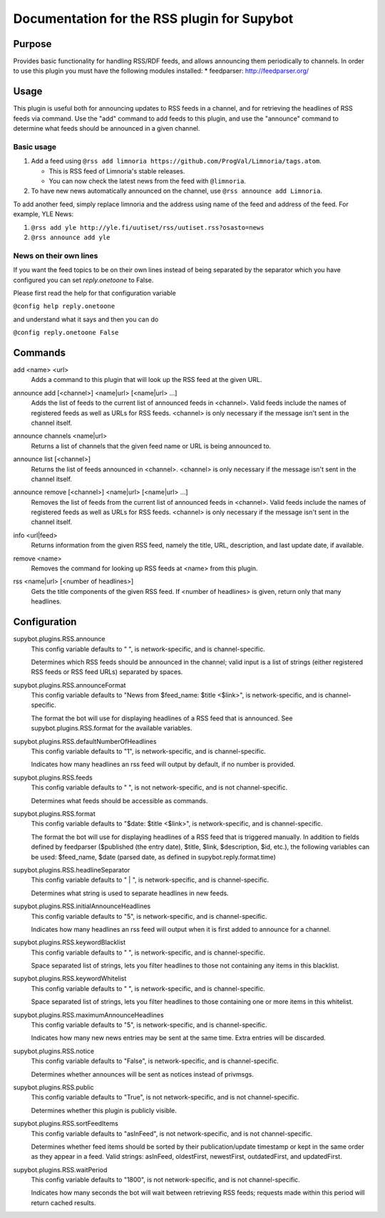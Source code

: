 .. _plugin-RSS:

Documentation for the RSS plugin for Supybot
============================================

Purpose
-------
Provides basic functionality for handling RSS/RDF feeds, and allows announcing
them periodically to channels.
In order to use this plugin you must have the following modules
installed:
* feedparser: http://feedparser.org/

Usage
-----
This plugin is useful both for announcing updates to RSS feeds in a
channel, and for retrieving the headlines of RSS feeds via command.  Use
the "add" command to add feeds to this plugin, and use the "announce"
command to determine what feeds should be announced in a given channel.

Basic usage
^^^^^^^^^^^

1. Add a feed using
   ``@rss add limnoria https://github.com/ProgVal/Limnoria/tags.atom``.

   * This is RSS feed of Limnoria's stable releases.
   * You can now check the latest news from the feed with ``@limnoria``.

2. To have new news automatically announced on the channel, use
   ``@rss announce add Limnoria``.

To add another feed, simply replace limnoria and the address using name
of the feed and address of the feed. For example, YLE News:

1. ``@rss add yle http://yle.fi/uutiset/rss/uutiset.rss?osasto=news``
2. ``@rss announce add yle``

News on their own lines
^^^^^^^^^^^^^^^^^^^^^^^

If you want the feed topics to be on their own lines instead of being separated by
the separator which you have configured you can set `reply.onetoone` to False.

Please first read the help for that configuration variable

``@config help reply.onetoone``

and understand what it says and then you can do

``@config reply.onetoone False``

.. _commands-RSS:

Commands
--------
.. _command-rss-add:

add <name> <url>
  Adds a command to this plugin that will look up the RSS feed at the given URL.

.. _command-rss-announce.add:

announce add [<channel>] <name|url> [<name|url> ...]
  Adds the list of feeds to the current list of announced feeds in <channel>. Valid feeds include the names of registered feeds as well as URLs for RSS feeds. <channel> is only necessary if the message isn't sent in the channel itself.

.. _command-rss-announce.channels:

announce channels <name|url>
  Returns a list of channels that the given feed name or URL is being announced to.

.. _command-rss-announce.list:

announce list [<channel>]
  Returns the list of feeds announced in <channel>. <channel> is only necessary if the message isn't sent in the channel itself.

.. _command-rss-announce.remove:

announce remove [<channel>] <name|url> [<name|url> ...]
  Removes the list of feeds from the current list of announced feeds in <channel>. Valid feeds include the names of registered feeds as well as URLs for RSS feeds. <channel> is only necessary if the message isn't sent in the channel itself.

.. _command-rss-info:

info <url|feed>
  Returns information from the given RSS feed, namely the title, URL, description, and last update date, if available.

.. _command-rss-remove:

remove <name>
  Removes the command for looking up RSS feeds at <name> from this plugin.

.. _command-rss-rss:

rss <name|url> [<number of headlines>]
  Gets the title components of the given RSS feed. If <number of headlines> is given, return only that many headlines.

.. _conf-RSS:

Configuration
-------------

.. _conf-supybot.plugins.RSS.announce:


supybot.plugins.RSS.announce
  This config variable defaults to " ", is network-specific, and is  channel-specific.

  Determines which RSS feeds should be announced in the channel; valid input is a list of strings (either registered RSS feeds or RSS feed URLs) separated by spaces.

.. _conf-supybot.plugins.RSS.announceFormat:


supybot.plugins.RSS.announceFormat
  This config variable defaults to "News from $feed_name: $title <$link>", is network-specific, and is  channel-specific.

  The format the bot will use for displaying headlines of a RSS feed that is announced. See supybot.plugins.RSS.format for the available variables.

.. _conf-supybot.plugins.RSS.defaultNumberOfHeadlines:


supybot.plugins.RSS.defaultNumberOfHeadlines
  This config variable defaults to "1", is network-specific, and is  channel-specific.

  Indicates how many headlines an rss feed will output by default, if no number is provided.

.. _conf-supybot.plugins.RSS.feeds:


supybot.plugins.RSS.feeds
  This config variable defaults to " ", is not network-specific, and is  not channel-specific.

  Determines what feeds should be accessible as commands.

.. _conf-supybot.plugins.RSS.format:


supybot.plugins.RSS.format
  This config variable defaults to "$date: $title <$link>", is network-specific, and is  channel-specific.

  The format the bot will use for displaying headlines of a RSS feed that is triggered manually. In addition to fields defined by feedparser ($published (the entry date), $title, $link, $description, $id, etc.), the following variables can be used: $feed_name, $date (parsed date, as defined in supybot.reply.format.time)

.. _conf-supybot.plugins.RSS.headlineSeparator:


supybot.plugins.RSS.headlineSeparator
  This config variable defaults to " | ", is network-specific, and is  channel-specific.

  Determines what string is used to separate headlines in new feeds.

.. _conf-supybot.plugins.RSS.initialAnnounceHeadlines:


supybot.plugins.RSS.initialAnnounceHeadlines
  This config variable defaults to "5", is network-specific, and is  channel-specific.

  Indicates how many headlines an rss feed will output when it is first added to announce for a channel.

.. _conf-supybot.plugins.RSS.keywordBlacklist:


supybot.plugins.RSS.keywordBlacklist
  This config variable defaults to " ", is network-specific, and is  channel-specific.

  Space separated list of strings, lets you filter headlines to those not containing any items in this blacklist.

.. _conf-supybot.plugins.RSS.keywordWhitelist:


supybot.plugins.RSS.keywordWhitelist
  This config variable defaults to " ", is network-specific, and is  channel-specific.

  Space separated list of strings, lets you filter headlines to those containing one or more items in this whitelist.

.. _conf-supybot.plugins.RSS.maximumAnnounceHeadlines:


supybot.plugins.RSS.maximumAnnounceHeadlines
  This config variable defaults to "5", is network-specific, and is  channel-specific.

  Indicates how many new news entries may be sent at the same time. Extra entries will be discarded.

.. _conf-supybot.plugins.RSS.notice:


supybot.plugins.RSS.notice
  This config variable defaults to "False", is network-specific, and is  channel-specific.

  Determines whether announces will be sent as notices instead of privmsgs.

.. _conf-supybot.plugins.RSS.public:


supybot.plugins.RSS.public
  This config variable defaults to "True", is not network-specific, and is  not channel-specific.

  Determines whether this plugin is publicly visible.

.. _conf-supybot.plugins.RSS.sortFeedItems:


supybot.plugins.RSS.sortFeedItems
  This config variable defaults to "asInFeed", is not network-specific, and is  not channel-specific.

  Determines whether feed items should be sorted by their publication/update timestamp or kept in the same order as they appear in a feed.  Valid strings: asInFeed, oldestFirst, newestFirst, outdatedFirst, and updatedFirst.

.. _conf-supybot.plugins.RSS.waitPeriod:


supybot.plugins.RSS.waitPeriod
  This config variable defaults to "1800", is not network-specific, and is  not channel-specific.

  Indicates how many seconds the bot will wait between retrieving RSS feeds; requests made within this period will return cached results.


